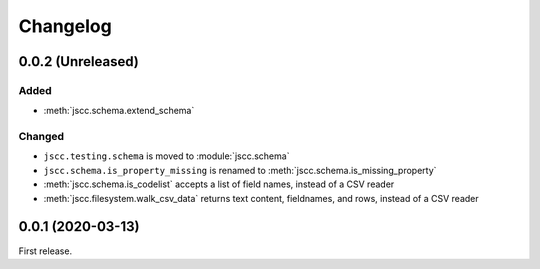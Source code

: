 Changelog
=========

0.0.2 (Unreleased)
------------------

Added
~~~~~

-  :meth:`jscc.schema.extend_schema`

Changed
~~~~~~~

-  ``jscc.testing.schema`` is moved to :module:`jscc.schema`
-  ``jscc.schema.is_property_missing`` is renamed to :meth:`jscc.schema.is_missing_property`
-  :meth:`jscc.schema.is_codelist` accepts a list of field names, instead of a CSV reader
-  :meth:`jscc.filesystem.walk_csv_data` returns text content, fieldnames, and rows, instead of a CSV reader

0.0.1 (2020-03-13)
------------------

First release.
